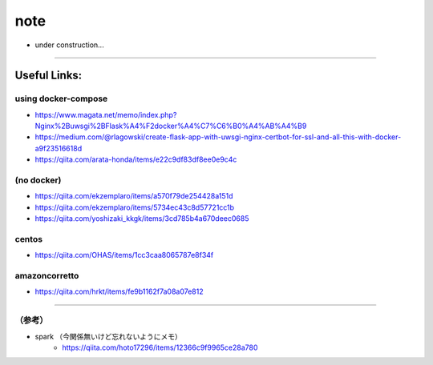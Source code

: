 =================
note
=================

- under construction...



------


Useful Links:
-------------

using docker-compose
~~~~~~~~~~~~~~~~~~~~~~

- https://www.magata.net/memo/index.php?Nginx%2Buwsgi%2BFlask%A4%F2docker%A4%C7%C6%B0%A4%AB%A4%B9
- https://medium.com/@rlagowski/create-flask-app-with-uwsgi-nginx-certbot-for-ssl-and-all-this-with-docker-a9f23516618d
- https://qiita.com/arata-honda/items/e22c9df83df8ee0e9c4c

(no docker)
~~~~~~~~~~~~

- https://qiita.com/ekzemplaro/items/a570f79de254428a151d
- https://qiita.com/ekzemplaro/items/5734ec43c8d57721cc1b
- https://qiita.com/yoshizaki_kkgk/items/3cd785b4a670deec0685

centos
~~~~~~~~

- https://qiita.com/OHAS/items/1cc3caa8065787e8f34f


amazoncorretto
~~~~~~~~~~~~~~~

- https://qiita.com/hrkt/items/fe9b1162f7a08a07e812




-------

（参考）
~~~~~~~~~

- spark （今関係無いけど忘れないようにメモ）
   - https://qiita.com/hoto17296/items/12366c9f9965ce28a780
